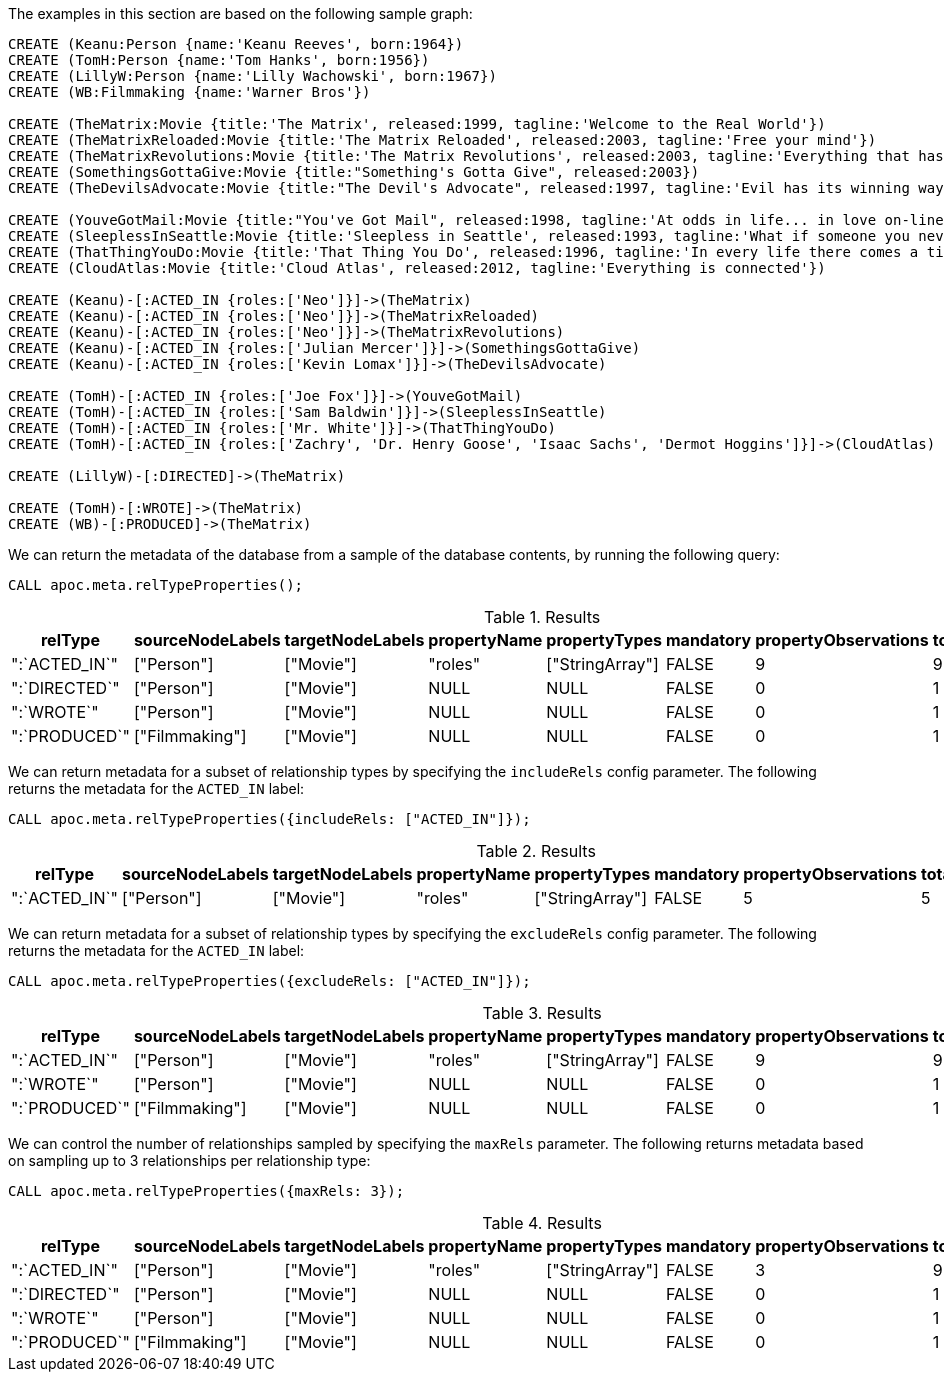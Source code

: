 The examples in this section are based on the following sample graph:

[source,cypher]
----
CREATE (Keanu:Person {name:'Keanu Reeves', born:1964})
CREATE (TomH:Person {name:'Tom Hanks', born:1956})
CREATE (LillyW:Person {name:'Lilly Wachowski', born:1967})
CREATE (WB:Filmmaking {name:'Warner Bros'})

CREATE (TheMatrix:Movie {title:'The Matrix', released:1999, tagline:'Welcome to the Real World'})
CREATE (TheMatrixReloaded:Movie {title:'The Matrix Reloaded', released:2003, tagline:'Free your mind'})
CREATE (TheMatrixRevolutions:Movie {title:'The Matrix Revolutions', released:2003, tagline:'Everything that has a beginning has an end'})
CREATE (SomethingsGottaGive:Movie {title:"Something's Gotta Give", released:2003})
CREATE (TheDevilsAdvocate:Movie {title:"The Devil's Advocate", released:1997, tagline:'Evil has its winning ways'})

CREATE (YouveGotMail:Movie {title:"You've Got Mail", released:1998, tagline:'At odds in life... in love on-line.'})
CREATE (SleeplessInSeattle:Movie {title:'Sleepless in Seattle', released:1993, tagline:'What if someone you never met, someone you never saw, someone you never knew was the only someone for you?'})
CREATE (ThatThingYouDo:Movie {title:'That Thing You Do', released:1996, tagline:'In every life there comes a time when that thing you dream becomes that thing you do'})
CREATE (CloudAtlas:Movie {title:'Cloud Atlas', released:2012, tagline:'Everything is connected'})

CREATE (Keanu)-[:ACTED_IN {roles:['Neo']}]->(TheMatrix)
CREATE (Keanu)-[:ACTED_IN {roles:['Neo']}]->(TheMatrixReloaded)
CREATE (Keanu)-[:ACTED_IN {roles:['Neo']}]->(TheMatrixRevolutions)
CREATE (Keanu)-[:ACTED_IN {roles:['Julian Mercer']}]->(SomethingsGottaGive)
CREATE (Keanu)-[:ACTED_IN {roles:['Kevin Lomax']}]->(TheDevilsAdvocate)

CREATE (TomH)-[:ACTED_IN {roles:['Joe Fox']}]->(YouveGotMail)
CREATE (TomH)-[:ACTED_IN {roles:['Sam Baldwin']}]->(SleeplessInSeattle)
CREATE (TomH)-[:ACTED_IN {roles:['Mr. White']}]->(ThatThingYouDo)
CREATE (TomH)-[:ACTED_IN {roles:['Zachry', 'Dr. Henry Goose', 'Isaac Sachs', 'Dermot Hoggins']}]->(CloudAtlas)

CREATE (LillyW)-[:DIRECTED]->(TheMatrix)

CREATE (TomH)-[:WROTE]->(TheMatrix)
CREATE (WB)-[:PRODUCED]->(TheMatrix)
----

We can return the metadata of the database from a sample of the database contents, by running the following query:

[source,cypher]
----
CALL apoc.meta.relTypeProperties();
----

.Results
[opts="header"]
|===
| relType       | sourceNodeLabels | targetNodeLabels | propertyName | propertyTypes   | mandatory | propertyObservations | totalObservations
| ":`ACTED_IN`" | ["Person"]       | ["Movie"]        | "roles"      | ["StringArray"] | FALSE     | 9                    | 9
| ":`DIRECTED`" | ["Person"]       | ["Movie"]        | NULL         | NULL            | FALSE     | 0                    | 1
| ":`WROTE`"    | ["Person"]       | ["Movie"]        | NULL         | NULL            | FALSE     | 0                    | 1
| ":`PRODUCED`" | ["Filmmaking"]   | ["Movie"]        | NULL         | NULL            | FALSE     | 0                    | 1
|===

We can return metadata for a subset of relationship types by specifying the `includeRels` config parameter.
The following returns the metadata for the `ACTED_IN` label:

[source,cypher]
----
CALL apoc.meta.relTypeProperties({includeRels: ["ACTED_IN"]});
----

.Results
[opts="header"]
|===
| relType       | sourceNodeLabels | targetNodeLabels | propertyName | propertyTypes   | mandatory | propertyObservations | totalObservations
| ":`ACTED_IN`" | ["Person"]       | ["Movie"]        | "roles"      | ["StringArray"] | FALSE     | 5                    | 5
|===

We can return metadata for a subset of relationship types by specifying the `excludeRels` config parameter.
The following returns the metadata for the `ACTED_IN` label:

[source,cypher]
----
CALL apoc.meta.relTypeProperties({excludeRels: ["ACTED_IN"]});
----

.Results
[opts="header"]
|===
| relType       | sourceNodeLabels | targetNodeLabels | propertyName | propertyTypes   | mandatory | propertyObservations | totalObservations
| ":`ACTED_IN`" | ["Person"]       | ["Movie"]        | "roles"      | ["StringArray"] | FALSE     | 9                    | 9
| ":`WROTE`"    | ["Person"]       | ["Movie"]        | NULL         | NULL            | FALSE     | 0                    | 1
| ":`PRODUCED`" | ["Filmmaking"]   | ["Movie"]        | NULL         | NULL            | FALSE     | 0                    | 1
|===

We can control the number of relationships sampled by specifying the `maxRels` parameter.
The following returns metadata based on sampling up to 3 relationships per relationship type:

[source,cypher]
----
CALL apoc.meta.relTypeProperties({maxRels: 3});
----

.Results
[opts="header"]
|===
| relType       | sourceNodeLabels | targetNodeLabels | propertyName | propertyTypes   | mandatory | propertyObservations | totalObservations
| ":`ACTED_IN`" | ["Person"]       | ["Movie"]        | "roles"      | ["StringArray"] | FALSE     | 3                    | 9
| ":`DIRECTED`" | ["Person"]       | ["Movie"]        | NULL         | NULL            | FALSE     | 0                    | 1
| ":`WROTE`"    | ["Person"]       | ["Movie"]        | NULL         | NULL            | FALSE     | 0                    | 1
| ":`PRODUCED`" | ["Filmmaking"]   | ["Movie"]        | NULL         | NULL            | FALSE     | 0                    | 1
|===


